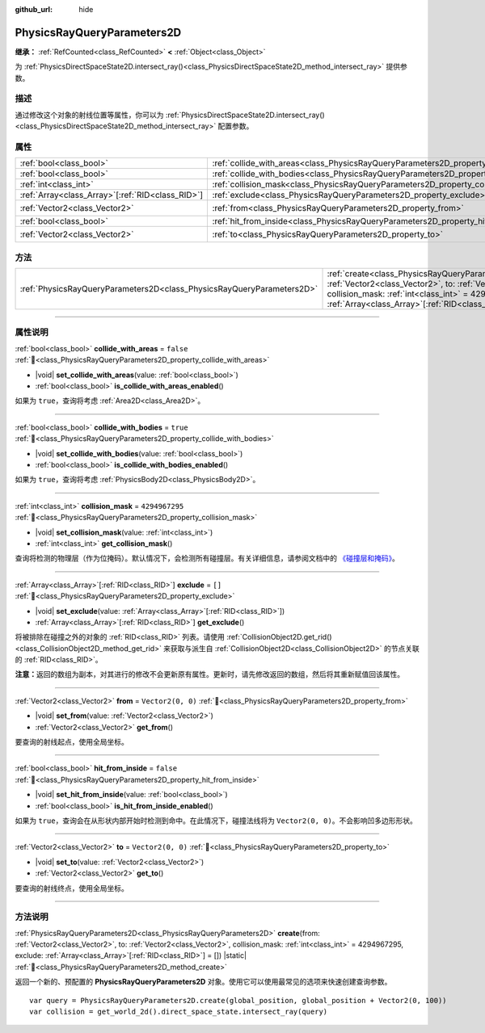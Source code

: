 :github_url: hide

.. DO NOT EDIT THIS FILE!!!
.. Generated automatically from Godot engine sources.
.. Generator: https://github.com/godotengine/godot/tree/4.4/doc/tools/make_rst.py.
.. XML source: https://github.com/godotengine/godot/tree/4.4/doc/classes/PhysicsRayQueryParameters2D.xml.

.. _class_PhysicsRayQueryParameters2D:

PhysicsRayQueryParameters2D
===========================

**继承：** :ref:`RefCounted<class_RefCounted>` **<** :ref:`Object<class_Object>`

为 :ref:`PhysicsDirectSpaceState2D.intersect_ray()<class_PhysicsDirectSpaceState2D_method_intersect_ray>` 提供参数。

.. rst-class:: classref-introduction-group

描述
----

通过修改这个对象的射线位置等属性，你可以为 :ref:`PhysicsDirectSpaceState2D.intersect_ray()<class_PhysicsDirectSpaceState2D_method_intersect_ray>` 配置参数。

.. rst-class:: classref-reftable-group

属性
----

.. table::
   :widths: auto

   +----------------------------------------------------+--------------------------------------------------------------------------------------------+-------------------+
   | :ref:`bool<class_bool>`                            | :ref:`collide_with_areas<class_PhysicsRayQueryParameters2D_property_collide_with_areas>`   | ``false``         |
   +----------------------------------------------------+--------------------------------------------------------------------------------------------+-------------------+
   | :ref:`bool<class_bool>`                            | :ref:`collide_with_bodies<class_PhysicsRayQueryParameters2D_property_collide_with_bodies>` | ``true``          |
   +----------------------------------------------------+--------------------------------------------------------------------------------------------+-------------------+
   | :ref:`int<class_int>`                              | :ref:`collision_mask<class_PhysicsRayQueryParameters2D_property_collision_mask>`           | ``4294967295``    |
   +----------------------------------------------------+--------------------------------------------------------------------------------------------+-------------------+
   | :ref:`Array<class_Array>`\[:ref:`RID<class_RID>`\] | :ref:`exclude<class_PhysicsRayQueryParameters2D_property_exclude>`                         | ``[]``            |
   +----------------------------------------------------+--------------------------------------------------------------------------------------------+-------------------+
   | :ref:`Vector2<class_Vector2>`                      | :ref:`from<class_PhysicsRayQueryParameters2D_property_from>`                               | ``Vector2(0, 0)`` |
   +----------------------------------------------------+--------------------------------------------------------------------------------------------+-------------------+
   | :ref:`bool<class_bool>`                            | :ref:`hit_from_inside<class_PhysicsRayQueryParameters2D_property_hit_from_inside>`         | ``false``         |
   +----------------------------------------------------+--------------------------------------------------------------------------------------------+-------------------+
   | :ref:`Vector2<class_Vector2>`                      | :ref:`to<class_PhysicsRayQueryParameters2D_property_to>`                                   | ``Vector2(0, 0)`` |
   +----------------------------------------------------+--------------------------------------------------------------------------------------------+-------------------+

.. rst-class:: classref-reftable-group

方法
----

.. table::
   :widths: auto

   +-----------------------------------------------------------------------+---------------------------------------------------------------------------------------------------------------------------------------------------------------------------------------------------------------------------------------------------------------------------------+
   | :ref:`PhysicsRayQueryParameters2D<class_PhysicsRayQueryParameters2D>` | :ref:`create<class_PhysicsRayQueryParameters2D_method_create>`\ (\ from\: :ref:`Vector2<class_Vector2>`, to\: :ref:`Vector2<class_Vector2>`, collision_mask\: :ref:`int<class_int>` = 4294967295, exclude\: :ref:`Array<class_Array>`\[:ref:`RID<class_RID>`\] = []\ ) |static| |
   +-----------------------------------------------------------------------+---------------------------------------------------------------------------------------------------------------------------------------------------------------------------------------------------------------------------------------------------------------------------------+

.. rst-class:: classref-section-separator

----

.. rst-class:: classref-descriptions-group

属性说明
--------

.. _class_PhysicsRayQueryParameters2D_property_collide_with_areas:

.. rst-class:: classref-property

:ref:`bool<class_bool>` **collide_with_areas** = ``false`` :ref:`🔗<class_PhysicsRayQueryParameters2D_property_collide_with_areas>`

.. rst-class:: classref-property-setget

- |void| **set_collide_with_areas**\ (\ value\: :ref:`bool<class_bool>`\ )
- :ref:`bool<class_bool>` **is_collide_with_areas_enabled**\ (\ )

如果为 ``true``\ ，查询将考虑 :ref:`Area2D<class_Area2D>`\ 。

.. rst-class:: classref-item-separator

----

.. _class_PhysicsRayQueryParameters2D_property_collide_with_bodies:

.. rst-class:: classref-property

:ref:`bool<class_bool>` **collide_with_bodies** = ``true`` :ref:`🔗<class_PhysicsRayQueryParameters2D_property_collide_with_bodies>`

.. rst-class:: classref-property-setget

- |void| **set_collide_with_bodies**\ (\ value\: :ref:`bool<class_bool>`\ )
- :ref:`bool<class_bool>` **is_collide_with_bodies_enabled**\ (\ )

如果为 ``true``\ ，查询将考虑 :ref:`PhysicsBody2D<class_PhysicsBody2D>`\ 。

.. rst-class:: classref-item-separator

----

.. _class_PhysicsRayQueryParameters2D_property_collision_mask:

.. rst-class:: classref-property

:ref:`int<class_int>` **collision_mask** = ``4294967295`` :ref:`🔗<class_PhysicsRayQueryParameters2D_property_collision_mask>`

.. rst-class:: classref-property-setget

- |void| **set_collision_mask**\ (\ value\: :ref:`int<class_int>`\ )
- :ref:`int<class_int>` **get_collision_mask**\ (\ )

查询将检测的物理层（作为位掩码）。默认情况下，会检测所有碰撞层。有关详细信息，请参阅文档中的 `《碰撞层和掩码》 <../tutorials/physics/physics_introduction.html#collision-layers-and-masks>`__\ 。

.. rst-class:: classref-item-separator

----

.. _class_PhysicsRayQueryParameters2D_property_exclude:

.. rst-class:: classref-property

:ref:`Array<class_Array>`\[:ref:`RID<class_RID>`\] **exclude** = ``[]`` :ref:`🔗<class_PhysicsRayQueryParameters2D_property_exclude>`

.. rst-class:: classref-property-setget

- |void| **set_exclude**\ (\ value\: :ref:`Array<class_Array>`\[:ref:`RID<class_RID>`\]\ )
- :ref:`Array<class_Array>`\[:ref:`RID<class_RID>`\] **get_exclude**\ (\ )

将被排除在碰撞之外的对象的 :ref:`RID<class_RID>` 列表。请使用 :ref:`CollisionObject2D.get_rid()<class_CollisionObject2D_method_get_rid>` 来获取与派生自 :ref:`CollisionObject2D<class_CollisionObject2D>` 的节点关联的 :ref:`RID<class_RID>`\ 。

\ **注意：**\ 返回的数组为副本，对其进行的修改不会更新原有属性。更新时，请先修改返回的数组，然后将其重新赋值回该属性。

.. rst-class:: classref-item-separator

----

.. _class_PhysicsRayQueryParameters2D_property_from:

.. rst-class:: classref-property

:ref:`Vector2<class_Vector2>` **from** = ``Vector2(0, 0)`` :ref:`🔗<class_PhysicsRayQueryParameters2D_property_from>`

.. rst-class:: classref-property-setget

- |void| **set_from**\ (\ value\: :ref:`Vector2<class_Vector2>`\ )
- :ref:`Vector2<class_Vector2>` **get_from**\ (\ )

要查询的射线起点，使用全局坐标。

.. rst-class:: classref-item-separator

----

.. _class_PhysicsRayQueryParameters2D_property_hit_from_inside:

.. rst-class:: classref-property

:ref:`bool<class_bool>` **hit_from_inside** = ``false`` :ref:`🔗<class_PhysicsRayQueryParameters2D_property_hit_from_inside>`

.. rst-class:: classref-property-setget

- |void| **set_hit_from_inside**\ (\ value\: :ref:`bool<class_bool>`\ )
- :ref:`bool<class_bool>` **is_hit_from_inside_enabled**\ (\ )

如果为 ``true``\ ，查询会在从形状内部开始时检测到命中。在此情况下，碰撞法线将为 ``Vector2(0, 0)``\ 。不会影响凹多边形形状。

.. rst-class:: classref-item-separator

----

.. _class_PhysicsRayQueryParameters2D_property_to:

.. rst-class:: classref-property

:ref:`Vector2<class_Vector2>` **to** = ``Vector2(0, 0)`` :ref:`🔗<class_PhysicsRayQueryParameters2D_property_to>`

.. rst-class:: classref-property-setget

- |void| **set_to**\ (\ value\: :ref:`Vector2<class_Vector2>`\ )
- :ref:`Vector2<class_Vector2>` **get_to**\ (\ )

要查询的射线终点，使用全局坐标。

.. rst-class:: classref-section-separator

----

.. rst-class:: classref-descriptions-group

方法说明
--------

.. _class_PhysicsRayQueryParameters2D_method_create:

.. rst-class:: classref-method

:ref:`PhysicsRayQueryParameters2D<class_PhysicsRayQueryParameters2D>` **create**\ (\ from\: :ref:`Vector2<class_Vector2>`, to\: :ref:`Vector2<class_Vector2>`, collision_mask\: :ref:`int<class_int>` = 4294967295, exclude\: :ref:`Array<class_Array>`\[:ref:`RID<class_RID>`\] = []\ ) |static| :ref:`🔗<class_PhysicsRayQueryParameters2D_method_create>`

返回一个新的、预配置的 **PhysicsRayQueryParameters2D** 对象。使用它可以使用最常见的选项来快速创建查询参数。

::

    var query = PhysicsRayQueryParameters2D.create(global_position, global_position + Vector2(0, 100))
    var collision = get_world_2d().direct_space_state.intersect_ray(query)

.. |virtual| replace:: :abbr:`virtual (本方法通常需要用户覆盖才能生效。)`
.. |const| replace:: :abbr:`const (本方法无副作用，不会修改该实例的任何成员变量。)`
.. |vararg| replace:: :abbr:`vararg (本方法除了能接受在此处描述的参数外，还能够继续接受任意数量的参数。)`
.. |constructor| replace:: :abbr:`constructor (本方法用于构造某个类型。)`
.. |static| replace:: :abbr:`static (调用本方法无需实例，可直接使用类名进行调用。)`
.. |operator| replace:: :abbr:`operator (本方法描述的是使用本类型作为左操作数的有效运算符。)`
.. |bitfield| replace:: :abbr:`BitField (这个值是由下列位标志构成位掩码的整数。)`
.. |void| replace:: :abbr:`void (无返回值。)`
